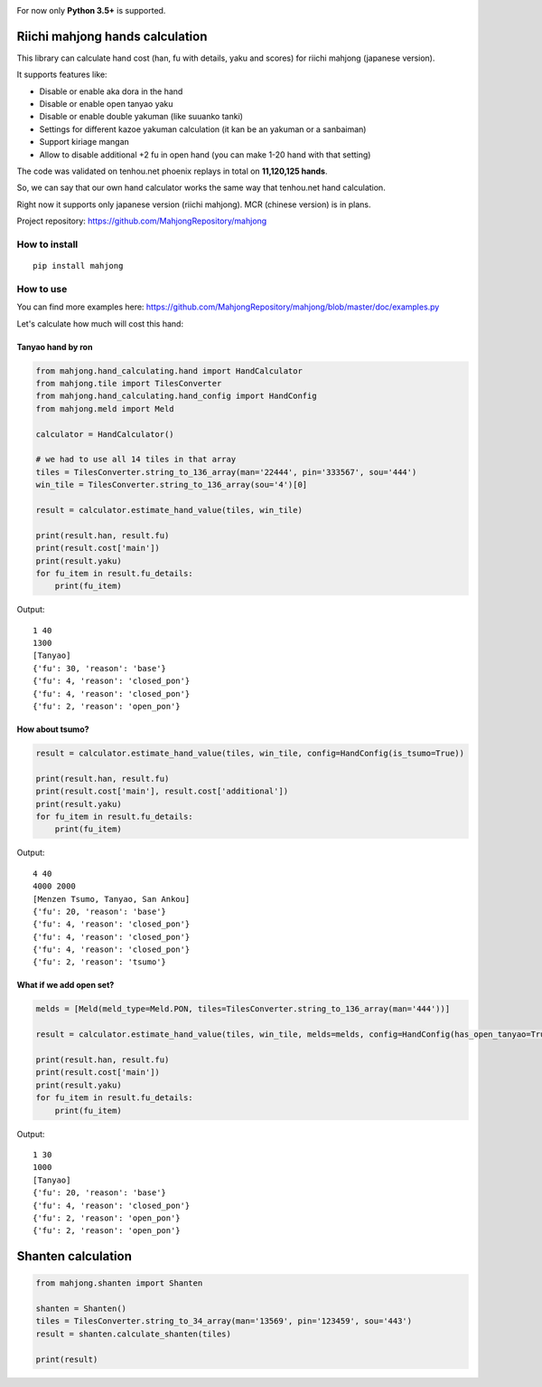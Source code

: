 .. image:: https://travis-ci.org/MahjongRepository/tenhou-js-bot.svg?branch=master
    :target: https://travis-ci.org/MahjongRepository/tenhou-js-bot

For now only **Python 3.5+** is supported.


Riichi mahjong hands calculation
================================

This library can calculate hand cost (han, fu with details, yaku and scores) for riichi mahjong (japanese version).

It supports features like:

- Disable or enable aka dora in the hand
- Disable or enable open tanyao yaku
- Disable or enable double yakuman (like suuanko tanki)
- Settings for different kazoe yakuman calculation (it kan be an yakuman or a sanbaiman)
- Support kiriage mangan
- Allow to disable additional +2 fu in open hand (you can make 1-20 hand with that setting)

The code was validated on tenhou.net phoenix replays in total on **11,120,125 hands**.

So, we can say that our own hand calculator works the same way that tenhou.net hand calculation.

Right now it supports only japanese version (riichi mahjong). MCR (chinese version) is in plans.

Project repository: https://github.com/MahjongRepository/mahjong


How to install
--------------

::

   pip install mahjong


How to use
----------

You can find more examples here: https://github.com/MahjongRepository/mahjong/blob/master/doc/examples.py

Let's calculate how much will cost this hand:

.. image:: https://user-images.githubusercontent.com/475367/30796350-3d30431a-a204-11e7-99e5-aab144c82f97.png


Tanyao hand by ron
^^^^^^^^^^^^^^^^^^

.. code-block:: python

    from mahjong.hand_calculating.hand import HandCalculator
    from mahjong.tile import TilesConverter
    from mahjong.hand_calculating.hand_config import HandConfig
    from mahjong.meld import Meld

    calculator = HandCalculator()

    # we had to use all 14 tiles in that array
    tiles = TilesConverter.string_to_136_array(man='22444', pin='333567', sou='444')
    win_tile = TilesConverter.string_to_136_array(sou='4')[0]

    result = calculator.estimate_hand_value(tiles, win_tile)

    print(result.han, result.fu)
    print(result.cost['main'])
    print(result.yaku)
    for fu_item in result.fu_details:
        print(fu_item)

Output:

::

    1 40
    1300
    [Tanyao]
    {'fu': 30, 'reason': 'base'}
    {'fu': 4, 'reason': 'closed_pon'}
    {'fu': 4, 'reason': 'closed_pon'}
    {'fu': 2, 'reason': 'open_pon'}


How about tsumo?
^^^^^^^^^^^^^^^^

.. code-block:: python

    result = calculator.estimate_hand_value(tiles, win_tile, config=HandConfig(is_tsumo=True))

    print(result.han, result.fu)
    print(result.cost['main'], result.cost['additional'])
    print(result.yaku)
    for fu_item in result.fu_details:
        print(fu_item)

Output:

::

    4 40
    4000 2000
    [Menzen Tsumo, Tanyao, San Ankou]
    {'fu': 20, 'reason': 'base'}
    {'fu': 4, 'reason': 'closed_pon'}
    {'fu': 4, 'reason': 'closed_pon'}
    {'fu': 4, 'reason': 'closed_pon'}
    {'fu': 2, 'reason': 'tsumo'}


What if we add open set?
^^^^^^^^^^^^^^^^^^^^^^^^

.. code-block:: python

    melds = [Meld(meld_type=Meld.PON, tiles=TilesConverter.string_to_136_array(man='444'))]

    result = calculator.estimate_hand_value(tiles, win_tile, melds=melds, config=HandConfig(has_open_tanyao=True))

    print(result.han, result.fu)
    print(result.cost['main'])
    print(result.yaku)
    for fu_item in result.fu_details:
        print(fu_item)

Output:

::

    1 30
    1000
    [Tanyao]
    {'fu': 20, 'reason': 'base'}
    {'fu': 4, 'reason': 'closed_pon'}
    {'fu': 2, 'reason': 'open_pon'}
    {'fu': 2, 'reason': 'open_pon'}


Shanten calculation
===================

.. code-block:: python

    from mahjong.shanten import Shanten

    shanten = Shanten()
    tiles = TilesConverter.string_to_34_array(man='13569', pin='123459', sou='443')
    result = shanten.calculate_shanten(tiles)

    print(result)
